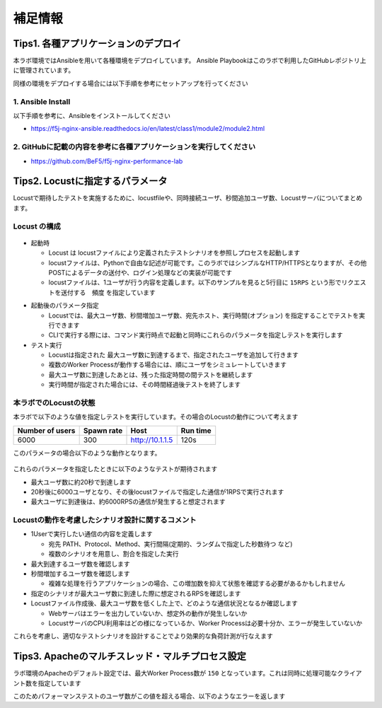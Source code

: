 補足情報
####

Tips1. 各種アプリケーションのデプロイ
====

本ラボ環境ではAnsibleを用いて各種環境をデプロイしています。
Ansible Playbookはこのラボで利用したGitHubレポジトリ上に管理されています。

同様の環境をデプロイする場合には以下手順を参考にセットアップを行ってください

1. Ansible Install
----

以下手順を参考に、Ansibleをインストールしてください

- https://f5j-nginx-ansible.readthedocs.io/en/latest/class1/module2/module2.html

2. GitHubに記載の内容を参考に各種アプリケーションを実行してください
----

- https://github.com/BeF5/f5j-nginx-performance-lab

Tips2. Locustに指定するパラメータ
====

Locustで期待したテストを実施するために、locustfileや、同時接続ユーザ、秒間追加ユーザ数、Locustサーバについてまとめます。

Locust の構成
----

  .. image:: ./media/locust-structure.png
     :width: 500

- 起動時

  - Locust は locustファイルにより定義されたテストシナリオを参照しプロセスを起動します
  - locustファイルは、Pythonで自由な記述が可能です。このラボではシンプルなHTTP/HTTPSとなりますが、その他POSTによるデータの送付や、ログイン処理などの実装が可能です
  - locustファイルは、1ユーザが行う内容を定義します。以下のサンプルを見ると5行目に ``15RPS`` という形でリクエストを送付する　``頻度`` を指定しています
  
.. code-block:: bash
  :caption: Senario ファイルサンプル (html.py)
  :linenos:

  import time
  from locust import HttpUser, task, between, constant_throughput, constant
  
  class QuickstartUser(HttpUser):
      wait_time = constant_throughput(15)
  
      @task
      def hello_world(self):
          self.client.get("/html/index.html")

- 起動後のパラメータ指定

  - Locustでは、最大ユーザ数、秒間増加ユーザ数、宛先ホスト、実行時間(オプション) を指定することでテストを実行できます
  - CLIで実行する際には、コマンド実行時点で起動と同時にこれらのパラメータを指定しテストを実行します

- テスト実行

  - Locustは指定された 最大ユーザ数に到達するまで、指定されたユーザを追加して行きます
  - 複数のWorker Processが動作する場合には、順にユーザをシミュレートしていきます
  - 最大ユーザ数に到達したあとは、残った指定時間の間テストを継続します
  - 実行時間が指定された場合には、その時間経過後テストを終了します

本ラボでのLocustの状態
----

本ラボで以下のような値を指定しテストを実行しています。その場合のLocustの動作について考えます

+----------------+-----------+----------------+-----------+
|Number of users |Spawn rate |Host            |Run time   |
+================+===========+================+===========+
|6000            |300        |http://10.1.1.5 |120s       |
+----------------+-----------+----------------+-----------+

このパラメータの場合以下のような動作となります。

  .. image:: ./media/locust-structure-thislab.png
     :width: 500

これらのパラメータを指定したときに以下のようなテストが期待されます

- 最大ユーザ数に約20秒で到達します
- 20秒後に6000ユーザとなり、その後locustファイルで指定した通信が1RPSで実行されます
- 最大ユーザに到達後は、約6000RPSの通信が発生すると想定されます

Locustの動作を考慮したシナリオ設計に関するコメント
----

- 1Userで実行したい通信の内容を定義します

  - 宛先 PATH、Protocol、Method、実行間隔(定期的、ランダムで指定した秒数待つ など)
  - 複数のシナリオを用意し、割合を指定した実行

- 最大到達するユーザ数を確認します

- 秒間増加するユーザ数を確認します

  - 複雑な処理を行うアプリケーションの場合、この増加数を抑えて状態を確認する必要があるかもしれません

- 指定のシナリオが最大ユーザ数に到達した際に想定されるRPSを確認します

- Locustファイル作成後、最大ユーザ数を低くした上で、どのような通信状況となるか確認します

  - Webサーバはエラーを出力していないか、想定外の動作が発生しないか
  - LocustサーバのCPU利用率はどの様になっているか、Worker Processは必要十分か、エラーが発生していないか


これらを考慮し、適切なテストシナリオを設計することでより効果的な負荷計測が行なえます



Tips3. Apacheのマルチスレッド・マルチプロセス設定
====

ラボ環境のApacheのデフォルト設定では、最大Worker Process数が ``150`` となっています。これは同時に処理可能なクライアント数を指定しています

.. code-block:: bash
  :caption: Apache 同時処理可能なクライアント設定 (mpm_worker.conf)
  :linenos:

  <IfModule mpm_worker_module>
          StartServers             2
          MinSpareThreads          25
          MaxSpareThreads          75
          ThreadLimit              64
          ThreadsPerChild          25
          MaxRequestWorkers        150
          MaxConnectionsPerChild   0
  </IfModule>

このためパフォーマンステストのユーザ数がこの値を超える場合、以下のようなエラーを返します

.. code-block:: bash
  :caption: 同時接続数超過によるエラーログ (error.log)
  :linenos:

  [Wed Nov 16 07:29:52.251435 2022] [mpm_prefork:error] [pid 817] AH00161: server reached MaxRequestWorkers setting, consider raising the MaxRequestWorkers setting
